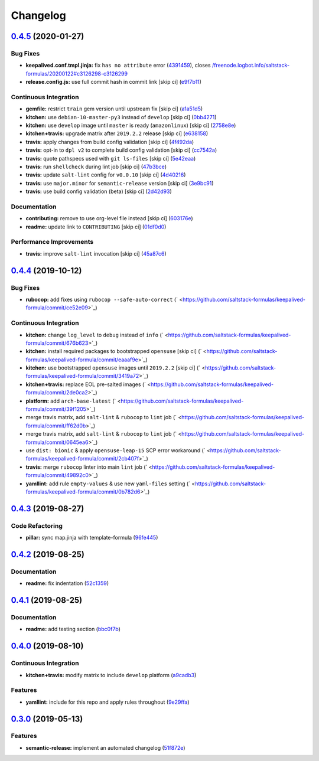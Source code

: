 
Changelog
=========

`0.4.5 <https://github.com/saltstack-formulas/keepalived-formula/compare/v0.4.4...v0.4.5>`_ (2020-01-27)
------------------------------------------------------------------------------------------------------------

Bug Fixes
^^^^^^^^^


* **keepalived.conf.tmpl.jinja:** fix ``has no attribute`` error (\ `4391459 <https://github.com/saltstack-formulas/keepalived-formula/commit/4391459df8cabb4818e54f54b92d5ca067671956>`_\ ), closes `/freenode.logbot.info/saltstack-formulas/20200122#c3126298-c3126299 <https://github.com//freenode.logbot.info/saltstack-formulas/20200122/issues/c3126298-c3126299>`_
* **release.config.js:** use full commit hash in commit link [skip ci] (\ `e9f7b11 <https://github.com/saltstack-formulas/keepalived-formula/commit/e9f7b11db30e370d37059e599f35130e1137dd0a>`_\ )

Continuous Integration
^^^^^^^^^^^^^^^^^^^^^^


* **gemfile:** restrict ``train`` gem version until upstream fix [skip ci] (\ `a1a51d5 <https://github.com/saltstack-formulas/keepalived-formula/commit/a1a51d58421ed65f56703a5b011178fc5122e26f>`_\ )
* **kitchen:** use ``debian-10-master-py3`` instead of ``develop`` [skip ci] (\ `0bb4271 <https://github.com/saltstack-formulas/keepalived-formula/commit/0bb4271c89b2a64ae536e08047eb835c121dac90>`_\ )
* **kitchen:** use ``develop`` image until ``master`` is ready (\ ``amazonlinux``\ ) [skip ci] (\ `2758e8e <https://github.com/saltstack-formulas/keepalived-formula/commit/2758e8ebf360be54682ee09b59a5f2767f721bbd>`_\ )
* **kitchen+travis:** upgrade matrix after ``2019.2.2`` release [skip ci] (\ `e638158 <https://github.com/saltstack-formulas/keepalived-formula/commit/e6381581fad1568e7f21f34776ca46a6cd137d36>`_\ )
* **travis:** apply changes from build config validation [skip ci] (\ `4f492da <https://github.com/saltstack-formulas/keepalived-formula/commit/4f492dafff1da17a180e63181ab5c509e65cb189>`_\ )
* **travis:** opt-in to ``dpl v2`` to complete build config validation [skip ci] (\ `cc7542a <https://github.com/saltstack-formulas/keepalived-formula/commit/cc7542a93f03dc8bedb5bb7ac54c2bf17d30cd02>`_\ )
* **travis:** quote pathspecs used with ``git ls-files`` [skip ci] (\ `5e42eaa <https://github.com/saltstack-formulas/keepalived-formula/commit/5e42eaaa56f45a1b4c2f60fa9087f7006c865bcc>`_\ )
* **travis:** run ``shellcheck`` during lint job [skip ci] (\ `47b3bce <https://github.com/saltstack-formulas/keepalived-formula/commit/47b3bce96b50f5059db0c7011497ca0a0406bcf8>`_\ )
* **travis:** update ``salt-lint`` config for ``v0.0.10`` [skip ci] (\ `4d40216 <https://github.com/saltstack-formulas/keepalived-formula/commit/4d4021675480cb44e6084a5b91ec5c9963ce831f>`_\ )
* **travis:** use ``major.minor`` for ``semantic-release`` version [skip ci] (\ `3e9bc91 <https://github.com/saltstack-formulas/keepalived-formula/commit/3e9bc91558ade2614f8de256092bfad8179feb4e>`_\ )
* **travis:** use build config validation (beta) [skip ci] (\ `2d42d93 <https://github.com/saltstack-formulas/keepalived-formula/commit/2d42d932463df75931a721ab9c7f3dbe6a584767>`_\ )

Documentation
^^^^^^^^^^^^^


* **contributing:** remove to use org-level file instead [skip ci] (\ `603176e <https://github.com/saltstack-formulas/keepalived-formula/commit/603176eec75d8602944904e2c389d483d8d34a52>`_\ )
* **readme:** update link to ``CONTRIBUTING`` [skip ci] (\ `01df0d0 <https://github.com/saltstack-formulas/keepalived-formula/commit/01df0d0097457cc28fbde9fd5a542848c37804f2>`_\ )

Performance Improvements
^^^^^^^^^^^^^^^^^^^^^^^^


* **travis:** improve ``salt-lint`` invocation [skip ci] (\ `45a87c6 <https://github.com/saltstack-formulas/keepalived-formula/commit/45a87c67fd28e8f78a887a0a7453dd7d7c9b43d7>`_\ )

`0.4.4 <https://github.com/saltstack-formulas/keepalived-formula/compare/v0.4.3...v0.4.4>`_ (2019-10-12)
------------------------------------------------------------------------------------------------------------

Bug Fixes
^^^^^^^^^


* **rubocop:** add fixes using ``rubocop --safe-auto-correct`` (\ ` <https://github.com/saltstack-formulas/keepalived-formula/commit/ce52e09>`_\ )

Continuous Integration
^^^^^^^^^^^^^^^^^^^^^^


* **kitchen:** change ``log_level`` to ``debug`` instead of ``info`` (\ ` <https://github.com/saltstack-formulas/keepalived-formula/commit/676b623>`_\ )
* **kitchen:** install required packages to bootstrapped ``opensuse`` [skip ci] (\ ` <https://github.com/saltstack-formulas/keepalived-formula/commit/eaaaf9e>`_\ )
* **kitchen:** use bootstrapped ``opensuse`` images until ``2019.2.2`` [skip ci] (\ ` <https://github.com/saltstack-formulas/keepalived-formula/commit/3419a72>`_\ )
* **kitchen+travis:** replace EOL pre-salted images (\ ` <https://github.com/saltstack-formulas/keepalived-formula/commit/2de0ca2>`_\ )
* **platform:** add ``arch-base-latest`` (\ ` <https://github.com/saltstack-formulas/keepalived-formula/commit/39f1205>`_\ )
* merge travis matrix, add ``salt-lint`` & ``rubocop`` to ``lint`` job (\ ` <https://github.com/saltstack-formulas/keepalived-formula/commit/ff62d0b>`_\ )
* merge travis matrix, add ``salt-lint`` & ``rubocop`` to ``lint`` job (\ ` <https://github.com/saltstack-formulas/keepalived-formula/commit/0645ea6>`_\ )
* use ``dist: bionic`` & apply ``opensuse-leap-15`` SCP error workaround (\ ` <https://github.com/saltstack-formulas/keepalived-formula/commit/2cb407f>`_\ )
* **travis:** merge ``rubocop`` linter into main ``lint`` job (\ ` <https://github.com/saltstack-formulas/keepalived-formula/commit/49892c0>`_\ )
* **yamllint:** add rule ``empty-values`` & use new ``yaml-files`` setting (\ ` <https://github.com/saltstack-formulas/keepalived-formula/commit/0b782d6>`_\ )

`0.4.3 <https://github.com/saltstack-formulas/keepalived-formula/compare/v0.4.2...v0.4.3>`_ (2019-08-27)
------------------------------------------------------------------------------------------------------------

Code Refactoring
^^^^^^^^^^^^^^^^


* **pillar:** sync map.jinja with template-formula (\ `96fe445 <https://github.com/saltstack-formulas/keepalived-formula/commit/96fe445>`_\ )

`0.4.2 <https://github.com/saltstack-formulas/keepalived-formula/compare/v0.4.1...v0.4.2>`_ (2019-08-25)
------------------------------------------------------------------------------------------------------------

Documentation
^^^^^^^^^^^^^


* **readme:** fix indentation (\ `52c1359 <https://github.com/saltstack-formulas/keepalived-formula/commit/52c1359>`_\ )

`0.4.1 <https://github.com/saltstack-formulas/keepalived-formula/compare/v0.4.0...v0.4.1>`_ (2019-08-25)
------------------------------------------------------------------------------------------------------------

Documentation
^^^^^^^^^^^^^


* **readme:** add testing section (\ `bbc0f7b <https://github.com/saltstack-formulas/keepalived-formula/commit/bbc0f7b>`_\ )

`0.4.0 <https://github.com/saltstack-formulas/keepalived-formula/compare/v0.3.0...v0.4.0>`_ (2019-08-10)
------------------------------------------------------------------------------------------------------------

Continuous Integration
^^^^^^^^^^^^^^^^^^^^^^


* **kitchen+travis:** modify matrix to include ``develop`` platform (\ `a9cadb3 <https://github.com/saltstack-formulas/keepalived-formula/commit/a9cadb3>`_\ )

Features
^^^^^^^^


* **yamllint:** include for this repo and apply rules throughout (\ `9e29ffa <https://github.com/saltstack-formulas/keepalived-formula/commit/9e29ffa>`_\ )

`0.3.0 <https://github.com/saltstack-formulas/keepalived-formula/compare/v0.2.0...v0.3.0>`_ (2019-05-13)
------------------------------------------------------------------------------------------------------------

Features
^^^^^^^^


* **semantic-release:** implement an automated changelog (\ `51f872e <https://github.com/saltstack-formulas/keepalived-formula/commit/51f872e>`_\ )
